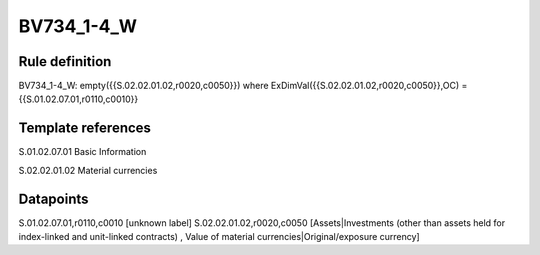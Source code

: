 ===========
BV734_1-4_W
===========

Rule definition
---------------

BV734_1-4_W: empty({{S.02.02.01.02,r0020,c0050}}) where ExDimVal({{S.02.02.01.02,r0020,c0050}},OC) = {{S.01.02.07.01,r0110,c0010}}


Template references
-------------------

S.01.02.07.01 Basic Information

S.02.02.01.02 Material currencies


Datapoints
----------

S.01.02.07.01,r0110,c0010 [unknown label]
S.02.02.01.02,r0020,c0050 [Assets|Investments (other than assets held for index-linked and unit-linked contracts) , Value of material currencies|Original/exposure currency]




